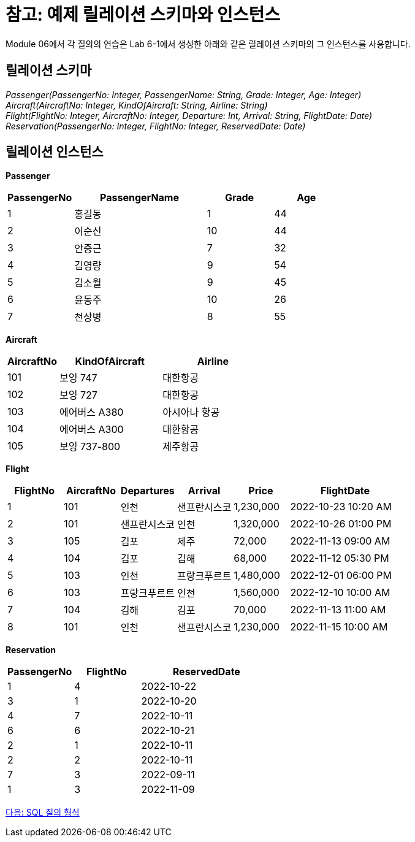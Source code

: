 = 참고: 예제 릴레이션 스키마와 인스턴스

Module 06에서 각 질의의 연습은 Lab 6-1에서 생성한 아래와 같은 릴레이션 스키마의 그 인스턴스를 사용합니다.

== 릴레이션 스키마

_Passenger(PassengerNo: Integer, PassengerName: String, Grade: Integer, Age: Integer) +
Aircraft(AircraftNo: Integer, KindOfAircraft: String, Airline: String) +
Flight(FlightNo: Integer, AircraftNo: Integer, Departure: Int, Arrival: String, FlightDate: Date) +
Reservation(PassengerNo: Integer, FlightNo: Integer, ReservedDate: Date)_

== 릴레이션 인스턴스

**Passenger**
[cols="1,2,1,1" options=header]
|===
|PassengerNo |PassengerName	|Grade |Age
|1	|홍길동	|1	|44
|2	|이순신	|10	|44
|3	|안중근	|7	|32
|4	|김영량	|9	|54
|5	|김소월	|9	|45
|6	|윤동주	|10	|26
|7	|천상병	|8	|55
|===

**Aircraft**
[cols="1,2,2" options=header]
|===
|AircraftNo	|KindOfAircraft	|Airline
|101	|보잉 747	|대한항공
|102	|보잉 727	|대한항공
|103	|에어버스 A380	|아시아나 항공
|104	|에어버스 A300	|대한항공
|105	|보잉 737-800	|제주항공
|===

**Flight**
[cols="1,1,1,1,1,2" options=header]
|===
|FlightNo	|AircraftNo	|Departures	|Arrival	|Price	|FlightDate
|1	|101	|인천	    |샌프란시스코	        |1,230,000	|2022-10-23 10:20 AM
|2	|101	|샌프란시스코	|인천	            |1,320,000	|2022-10-26 01:00 PM
|3	|105	|김포	    |제주	|72,000	|2022-11-13 09:00 AM
|4	|104	|김포	    |김해	|68,000	|2022-11-12 05:30 PM
|5	|103	|인천	    |프랑크푸르트	|1,480,000	|2022-12-01 06:00 PM
|6	|103	|프랑크푸르트	|인천	|1,560,000	|2022-12-10 10:00 AM
|7	|104	|김해	    |김포	|70,000	|2022-11-13 11:00 AM
|8	|101	|인천	    |샌프란시스코	|1,230,000	|2022-11-15 10:00 AM
|===

**Reservation**
[cols="1,1,2" options=header]
|===
|PassengerNo	|FlightNo	|ReservedDate
|1	|4	|2022-10-22
|3	|1	|2022-10-20
|4	|7	|2022-10-11
|6	|6	|2022-10-21
|2	|1	|2022-10-11
|2	|2	|2022-10-11
|7	|3	|2022-09-11
|1	|3	|2022-11-09
|===

link:./12_SQL_query_type.adoc[다음: SQL 질의 형식]